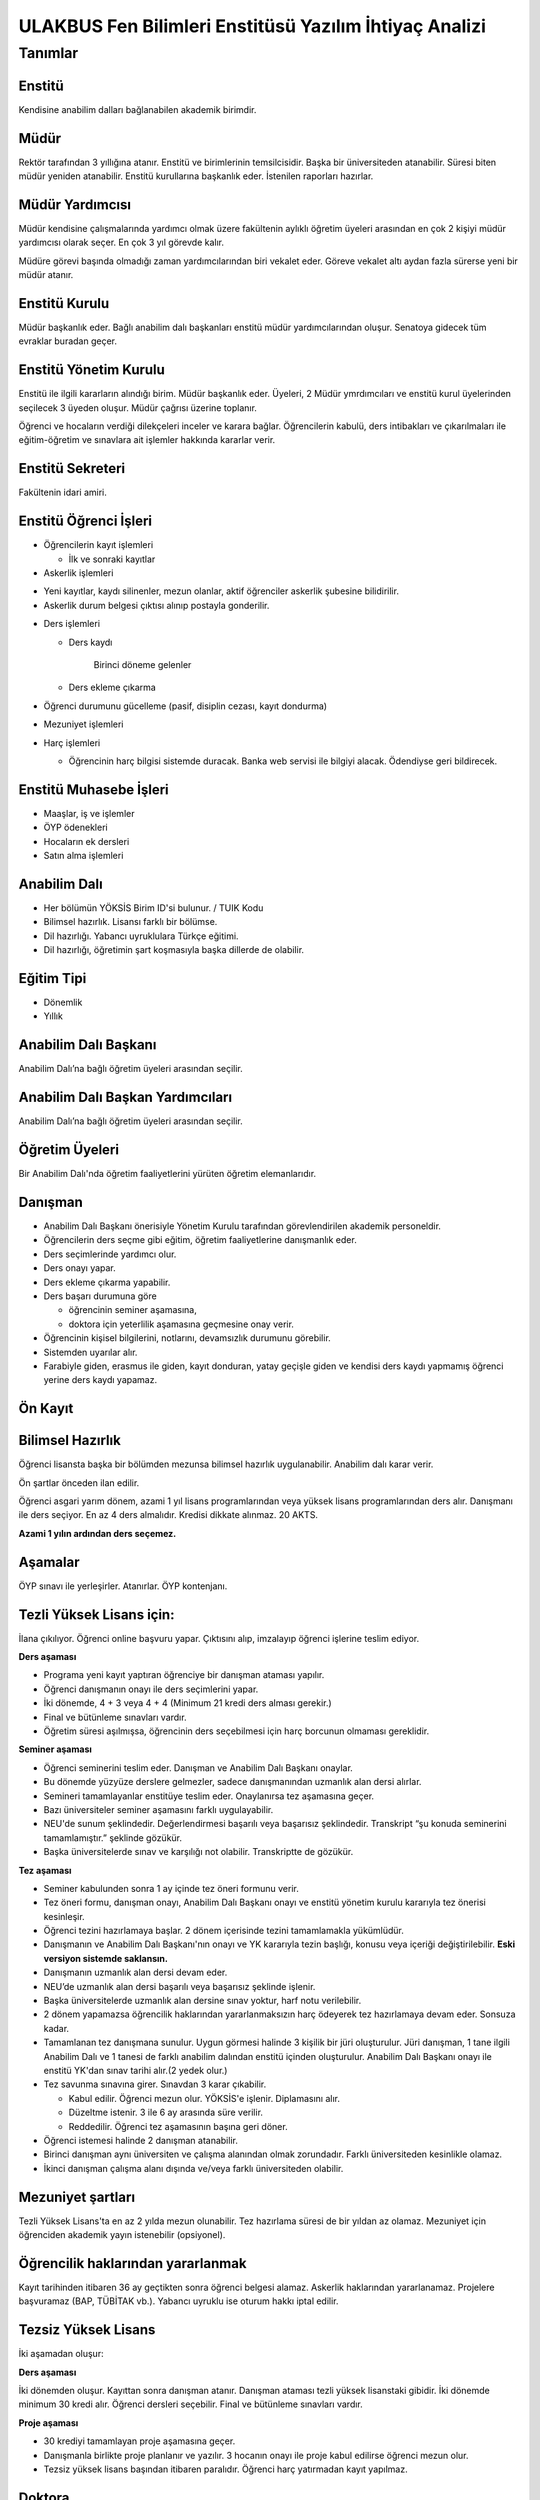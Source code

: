 +++++++++++++++++++++++++++++++++++++++++++++++++++++++
ULAKBUS Fen Bilimleri Enstitüsü Yazılım İhtiyaç Analizi
+++++++++++++++++++++++++++++++++++++++++++++++++++++++

--------
Tanımlar
--------

Enstitü
-------

Kendisine anabilim dalları bağlanabilen akademik birimdir.

Müdür
-----

Rektör tarafından 3 yıllığına atanır. Enstitü ve birimlerinin temsilcisidir. Başka bir üniversiteden atanabilir. Süresi biten müdür yeniden atanabilir. Enstitü kurullarına başkanlık eder. İstenilen raporları hazırlar.

Müdür Yardımcısı
----------------

Müdür kendisine çalışmalarında yardımcı olmak üzere fakültenin aylıklı öğretim üyeleri arasından en çok 2 kişiyi müdür yardımcısı olarak seçer. En çok 3 yıl görevde kalır.

Müdüre görevi başında olmadığı zaman yardımcılarından biri vekalet eder. Göreve vekalet altı aydan fazla sürerse yeni bir müdür atanır.

Enstitü Kurulu
--------------

Müdür başkanlık eder.  Bağlı anabilim dalı başkanları enstitü müdür yardımcılarından oluşur. Senatoya gidecek tüm evraklar buradan geçer.


Enstitü Yönetim Kurulu
----------------------

Enstitü ile ilgili kararların alındığı birim.  Müdür başkanlık eder.  Üyeleri, 2 Müdür ymrdımcıları ve enstitü kurul üyelerinden seçilecek 3 üyeden oluşur. Müdür çağrısı üzerine toplanır.

Öğrenci ve hocaların verdiği dilekçeleri inceler ve karara bağlar. Öğrencilerin kabulü, ders intibakları ve çıkarılmaları ile eğitim-öğretim ve sınavlara ait işlemler hakkında kararlar verir.

Enstitü Sekreteri
-----------------

Fakültenin idari amiri.

Enstitü Öğrenci İşleri
----------------------

- Öğrencilerin kayıt işlemleri

  * İlk ve sonraki kayıtlar

- Askerlik işlemleri

* Yeni kayıtlar, kaydı silinenler, mezun olanlar, aktif öğrenciler askerlik şubesine bilidirilir.

* Askerlik durum belgesi çıktısı alınıp postayla gonderilir.

- Ders işlemleri

  * Ders kaydı

     Birinci döneme gelenler

  * Ders ekleme çıkarma


- Öğrenci durumunu gücelleme (pasif, disiplin cezası, kayıt dondurma)

- Mezuniyet işlemleri

- Harç işlemleri

  * Öğrencinin harç bilgisi sistemde duracak. Banka web servisi ile bilgiyi alacak. Ödendiyse geri bildirecek.

Enstitü Muhasebe İşleri
-----------------------

* Maaşlar, iş ve işlemler

* ÖYP ödenekleri

* Hocaların ek dersleri

* Satın alma işlemleri

Anabilim Dalı
-------------

* Her bölümün YÖKSİS Birim ID'si bulunur.  / TUIK Kodu

* Bilimsel hazırlık. Lisansı farklı bir bölümse.

* Dil hazırlığı. Yabancı uyruklulara Türkçe eğitimi.

* Dil hazırlığı, öğretimin şart koşmasıyla başka dillerde de olabilir.

Eğitim Tipi
-----------

- Dönemlik

- Yıllık

Anabilim Dalı Başkanı
---------------------

Anabilim Dalı’na bağlı öğretim üyeleri arasından seçilir.

Anabilim Dalı Başkan Yardımcıları
---------------------------------

Anabilim Dalı’na bağlı öğretim üyeleri arasından seçilir.

Öğretim Üyeleri
---------------

Bir Anabilim Dalı'nda öğretim faaliyetlerini yürüten öğretim elemanlarıdır.

Danışman
--------

* Anabilim Dalı Başkanı önerisiyle Yönetim Kurulu tarafından görevlendirilen akademik personeldir.
* Öğrencilerin ders seçme gibi eğitim, öğretim faaliyetlerine danışmanlık eder.
* Ders seçimlerinde yardımcı olur.
* Ders onayı yapar.
* Ders ekleme çıkarma yapabilir.
* Ders başarı durumuna göre

  - öğrencinin seminer aşamasına,

  - doktora için yeterlilik aşamasına geçmesine onay verir.

* Öğrencinin kişisel bilgilerini, notlarını, devamsızlık durumunu görebilir.
* Sistemden uyarılar alır.
* Farabiyle giden, erasmus ile giden, kayıt donduran, yatay geçişle giden ve kendisi ders kaydı yapmamış öğrenci yerine ders kaydı yapamaz.

Ön Kayıt
--------

Bilimsel Hazırlık
-----------------

Öğrenci lisansta başka bir bölümden mezunsa bilimsel hazırlık uygulanabilir. Anabilim dalı karar verir.

Ön şartlar önceden ilan edilir.

Öğrenci asgari yarım dönem, azami 1 yıl lisans programlarından veya yüksek lisans programlarından ders alır. Danışmanı ile ders seçiyor. En az 4 ders almalıdır. Kredisi dikkate alınmaz. 20 AKTS.

**Azami 1 yılın ardından ders seçemez.**

Aşamalar
--------

ÖYP sınavı ile yerleşirler. Atanırlar. ÖYP kontenjanı.

Tezli Yüksek Lisans için:
-------------------------

İlana çıkılıyor. Öğrenci online başvuru yapar. Çıktısını alıp, imzalayıp öğrenci işlerine teslim ediyor.

**Ders aşaması**

- Programa yeni kayıt yaptıran öğrenciye bir danışman ataması yapılır.

- Öğrenci danışmanın onayı ile ders seçimlerini yapar.

- İki dönemde, 4 + 3 veya 4 + 4 (Minimum 21 kredi ders alması gerekir.)

- Final ve bütünleme sınavları vardır.

- Öğretim süresi aşılmışsa, öğrencinin ders seçebilmesi için harç borcunun olmaması gereklidir.

**Seminer aşaması**

- Öğrenci seminerini teslim eder. Danışman ve Anabilim Dalı Başkanı onaylar.

- Bu dönemde yüzyüze derslere gelmezler, sadece danışmanından uzmanlık alan dersi alırlar.

- Semineri tamamlayanlar enstitüye teslim eder. Onaylanırsa tez aşamasına geçer.

- Bazı üniversiteler seminer aşamasını farklı uygulayabilir.

- NEU'de sunum şeklindedir. Değerlendirmesi başarılı veya başarısız şeklindedir. Transkript “şu konuda seminerini tamamlamıştır.” şeklinde gözükür.

- Başka üniversitelerde sınav ve karşılığı not olabilir. Transkriptte de gözükür.

**Tez aşaması**

- Seminer kabulunden sonra 1 ay içinde tez öneri formunu verir.
- Tez öneri formu, danışman onayı, Anabilim Dalı Başkanı onayı ve enstitü yönetim kurulu kararıyla tez önerisi kesinleşir.
- Öğrenci tezini hazırlamaya başlar. 2 dönem içerisinde tezini tamamlamakla yükümlüdür.
- Danışmanın ve Anabilim Dalı Başkanı'nın onayı ve YK kararıyla tezin başlığı, konusu veya içeriği değiştirilebilir. **Eski versiyon sistemde saklansın.**
- Danışmanın uzmanlık alan dersi devam eder.
- NEU’de uzmanlık alan dersi başarılı veya başarısız şeklinde işlenir.
- Başka üniversitelerde uzmanlık alan dersine sınav yoktur, harf notu verilebilir.
- 2 dönem yapamazsa öğrencilik haklarından yararlanmaksızın harç ödeyerek tez hazırlamaya devam eder. Sonsuza kadar.
- Tamamlanan tez danışmana sunulur. Uygun görmesi halinde 3 kişilik bir jüri oluşturulur. Jüri  danışman, 1 tane ilgili Anabilim Dalı ve 1 tanesi de farklı anabilim dalından enstitü içinden oluşturulur. Anabilim Dalı Başkanı onayı ile enstitü YK'dan sınav tarihi alır.(2 yedek olur.)
- Tez savunma sınavına girer. Sınavdan 3 karar çıkabilir.

  * Kabul edilir. Öğrenci mezun olur.  YÖKSİS'e işlenir. Diplamasını alır.

  * Düzeltme istenir. 3 ile 6 ay arasında süre verilir.

  * Reddedilir. Öğrenci tez aşamasının başına geri döner.

- Öğrenci istemesi halinde 2 danışman atanabilir.
- Birinci danışman aynı üniversiten ve çalışma alanından olmak zorundadır. Farklı üniversiteden kesinlikle olamaz.
- İkinci danışman çalışma alanı dışında ve/veya farklı üniversiteden olabilir.

Mezuniyet şartları
------------------

Tezli Yüksek Lisans'ta en az 2 yılda mezun olunabilir. Tez hazırlama süresi de bir yıldan az olamaz. Mezuniyet için öğrenciden akademik yayın istenebilir (opsiyonel).

Öğrencilik haklarından yararlanmak
----------------------------------

Kayıt tarihinden itibaren 36 ay geçtikten sonra öğrenci belgesi alamaz. Askerlik haklarından yararlanamaz. Projelere başvuramaz (BAP, TÜBİTAK vb.). Yabancı uyruklu ise oturum hakkı iptal edilir.

Tezsiz Yüksek Lisans
--------------------

İki aşamadan oluşur:

**Ders aşaması**


İki dönemden oluşur. Kayıttan sonra danışman atanır. Danışman ataması tezli yüksek lisanstaki gibidir. İki dönemde minimum 30 kredi alır. Öğrenci dersleri seçebilir. Final ve bütünleme sınavları vardır.

**Proje aşaması**

- 30 krediyi tamamlayan proje aşamasına geçer.
- Danışmanla birlikte proje planlanır ve yazılır. 3 hocanın onayı ile proje kabul edilirse öğrenci mezun olur.
- Tezsiz yüksek lisans başından itibaren paralıdır. Öğrenci harç yatırmadan kayıt yapılmaz.


Doktora
-------

**Ders aşaması**

- İlk kayıt ile birlikte öğrenciye danışman ataması yapılır. Kriterleri tıpkı tezli yüksek lisanstaki gibidir.
- Öğrenci ders aşamasını tezli yüksek lisansta olduğu gibi tamamlar. 4+4 veya 4+3, minimum 21 kredi.
- Final ve bütünleme sınavlarına girer. Başaranlar doktora yeterlilik sınavına girmeye hak kazanır.
- Hak kazananlara sınav tarihi belirlenir.
- Doktora yeterlilik sınavları sadece Ekim / Kasım ve/veya Mart / Nisan aylarında yapılır.
- Yeterlilik Sınavı Jürisi: Danışman ve ABD Başkanı'nın onayı ile 3 kişilik bir juri oluşturulur.

  * Danışman

  * Anabilim dalından bir hoca

  * Dışarıdan bir hoca. Başka bir üniversiteden olabilir. Üniversitedeki başka bir akademik birimden olabilir.

- Öğrenci yeterlilik sınavına hem sözlü hem yazılı olarak girer. Sınav sonucu başarılı veya başarısız olarak enstitüye 3 gün içerisinde iletilir.
- Öğrenci başarılıysa yeterlilik aşamasına geçilir. Başarısız ise bir sınav hakkı daha verilir. İki defa başarısız olmuşsa öğrencilik haklarından faydalanamaz. İstemesi halinde 6 ayda bir sınavlara devam edebilir.

**Yeterlilik aşaması**

- Danışmanın teklifi, ABD Başkanı uygun görüşü ve YK kararıyla 3 kişilik bir tez izleme komitesi oluşturulur.

  * Danışman

  * Anabilim Dalı üyesi

  * Anabilim Dalı dışından bir üye.

- Tez izleme komitesi gerek duyulursa değiştirilebilir.
- Azami 6 aydır. 6 ay içinde hazırlayacağı doktora tezini projelendirip tez izleme komitesine sunması gerekir. Kabul edilirse öğrenci tez aşamasına geçer.
- Kabul edilmezse, harç ödeyerek 6 ay içinde bir kez daha projesini sunar.
- 6 ay aşıldığı için harç ödemeye başlar.

**Tez Aşaması**

- Her 6 ayda bir, Temmuz ve Aralık aylarında, yaptığı çalışmaları tez izleme komitesine sunar.
- Tez izleme komitesi yaptığı çalışmaları başarılı veya başarısız olarak isimlendirir. Bu değerlendirme öğrenci kartına işlenir.
- Öğrenci toplam 3 defa tez izlemesinde başarılı olursa, öğrenci tezini teslim aşamasına gelebilir.
- Toplam 2 defa üst üste veya aralıklı olarak 3 defa başarısız olursa, aynı şekilde öğrencilik haklarından yararlanmaksızın, harç ödeyerek sonsuza kadar eğitimine devam eder.

**Tez Teslim Aşaması**

- Bu aşamanın başlaması için ön şart, akademik bir yayın yapılmak zorundadır.
- Öğrenci tezini 6 nüsha olarak hazırlar.
- Danışmanının önerisiyle, tez jürisi kurulur.
- Birisi danışman, bir tanesi başka bir üniversiteden hoca olmak üzere 5 asil 2 yedek üyeden oluşur.
- Tez savunma sınavı için en erken 1 ay sonraya tarih verilir. Tezlerin jüri üyeleri tarafından okunabilmeleri için.
- Öğrenci juri karşısında tezini savunur.  Sınav sonucunda 3 karar verilebilir:

* Kabul kararı. Jüri salt çoğunluğu yeterlidir. Öğrenci mezun olur.

* Düzeltme kararı. Gerekçelidir. Gerekçe ortak veya bireysel yazılabilir. Öğrenci 6 ay içinde tezi kararda yazılan şekilde düzelterek yeniden savunur. Direnebilir fakat genelde, düzeltir.

* Red kararı. Öğrenci hakları olmaksızın tez aşamasına geri döner.

Öğrenci alım kriterleri
-----------------------

**Tezli**

- ALES sınav sonuç belgesi
- Lisans programından mezun olması
- Öğrenciler bilim sınavına alınır. Bilim sınavına göre ALES %60, Mezuniyet Puanı 20%, bilim sınavının %20'si alınarak kontejan dahilinde yukarıdan aşağıya alınır.
- Kontenjanlar yk tarafından dönem başında belirlenir.
- Bir anabilim dalı istemesi halinde bilim sınavı yapmadan ALES %60, Mezuniyet Puanı %40 ile öğrenci kabul edebilir.

**Tezsiz**

- Kontenjan dahilinde mezuniyet puanına göre öğrenci alınır.

**Doktora**

- Yüksek Lisans Mezunu olmalı
- ALES sınav sonuç belgesi olmalı
- Dil belgesi olmalı (YÖK’ün kabul ettiği bazı sınavlar. Bunu her yıl sitesinden yayınlıyor. YDS kendi sınavı)
- Bilim sınavına alınır. Tezlideki gibi öğrenci kabul edilir.

Tezli ve doktorada öğrenci istemesi halinde danışman onayı ve YK kararı ile her dönem en fazla 1 dersini başka bir üniversiteden alabilir. Ders olduğu için not dönmesi gerekir.

Sanatta Yeterlilik
------------------
Bizde yok. Güzel Sanatlar'da var.

Ortak Program
-------------

Başka üniversitelerle ortak program yapabiliyoruz.

Özel Öğrenciler
---------------

Lisans programından mezun olan bir ogrenci, yuksek lisans dersi alabilir. Ders başına ücret öder.

Kayıt şartlarını tam sağlayamayan öğrenciler, başvuruları halinde danışman onayı, ABD'nin uygun görüşü ve YK kararıyla ücret karşılığında derslere devam edebilir. Öğrencilik haklarından yararlanamaz. Eğer ilerleyen dönemde kayıt şartlarını sağlayıp öğrenci olabilirlerse, bu dönemde aldıkları dersler ders dönemine sayılır. Ders başına ücret öderler.

4 dersten fazla seçilemez. Geçici bir öğrenci numarası verilmesi gerekiyor. Diğer öğrenci haklarından faydalanamaz.

Özel Öğrenci Danışmanı
----------------------

ABD, her özel öğrenci için bir danışman belirler.

Öğrenci Tipleri
---------------

- Normal Öğrenciler
- Özel Öğrenciler
- Yabancı Uyruklu Öğrenciler

  * Türkiye Burslusu (YTB)

  * Diyanet Burslusu

  * Ücretli

- ÖYP - Araştırma görevlileridir.

Enstitü Kurulu
--------------

İki kez toplanır. Senatoya karar üretir.

Enstitü Yönetim Kurulu
----------------------

Öğrenci ve hocalar, günlük işleyiş ile ilgili kararlar alır. Bunların mutlaka otomasyon üzerinden yazılması gerekir. Belgeler bekliyoruz.

Uyarılar
--------

Ders onayı, danışman onayı, dönem onayı gibi işlemlerde uyarılar olmalıdır.

Program
-------

Bir bölümün tüm öğrenim programıdır. Ders ve uygulamalardan oluşur. Her ders ve uygulamanın ilgili programda bir kredisi mevcuttur.

Bölüm Kurulu'nun önerisi üzerine Yönetim Kurulu tarafından karara bağlanarak en geç Mayıs ayı içinde REKTÖRLÜĞE sunulur. SENATO onayı ile kesinleşir.

Lisans Programları 240,  Lisans ve Yüksek Lisans birlikte veren 5 yıllık programlar için 300, 6 yıllık programlar için 360 AKTS vardır.

Ders
----

Dersler, program dahilinde açılırlar. Bölüm Kurulu tarafından yapılan müfredat oluşturma toplantısı ile belirlenir. Açılacak, kapatılacak ya da değiştirilecek dersler Bölüm Kurulu kararı ile tanımlanır. Ders içeriği ve derse ait sınavlar dersin hocası tarafından belirlenir. Dersler dönemliktir. KURUL veya SENATO kararıyla dersler yıllık olabilir.

Aynı ders başka bir programda farklı bir derstir. Aynı ders başka bir programda aynı ders ise aynı krediye sahiptir.

Ders Kredisi
------------

Bir dersin başarıyla tamamlanabilmesi için, öğrencinin yapması gereken çalışmaların tümünü (teorik dersler, uygulama, seminer, bireysel çalışma, sınavlar, ödevler, kütüphane çalışmaları, proje, stajlar, mezuniyet tezi vb.) ifade eden değerdir.

Krediler dersi teklif eden öğretim elemanı tarafından belirlenir. Ancak AKTS sisteminde (Bologna süreci) iş yükü hesabı ile kredi belirlenir (25 saat = 1 Kredi şeklinde [Bu eşitlik bazı üniversitelerde farklı olabiliyor]).

Zorunlu Ortak Ders
------------------

YOK

Bilimsel Hazırlık
-----------------

Ön Şartlı Ders
--------------

YOK

Seçtirmeli Ders
---------------

YOK

Öğretim Yılı
------------

14 haftadan az olmayan iki yarıyıldan oluşur.  (tüm ens. için geçerli)
Tezsiz yüksek lisans programlarında ayrı bir akademik takvim ilan edilir. (sağlık harici diğerlerini kapsar) Belirli bir tarih aralığı belirlenir.

Normal Öğretim Süresi
---------------------

- Bilimsel ya da yabancı dil hazırlık sınıfı, 1 yıl, opsiyonel
- Yüksek Lisans eğitimi azami 3 yıldır.
- Doktorada 6 yıldır.
- Kayıt dondurma normal öğretim süresine dahil değildir.

Azami (en fazla) Öğretim Süresi
-------------------------------
Yeni yönetmelikler incelenecek. 6 yıllık ve hazırlıkla ilgili bilgi alınacak.
Hazırlık sınıfları azami 2 yıldır.

